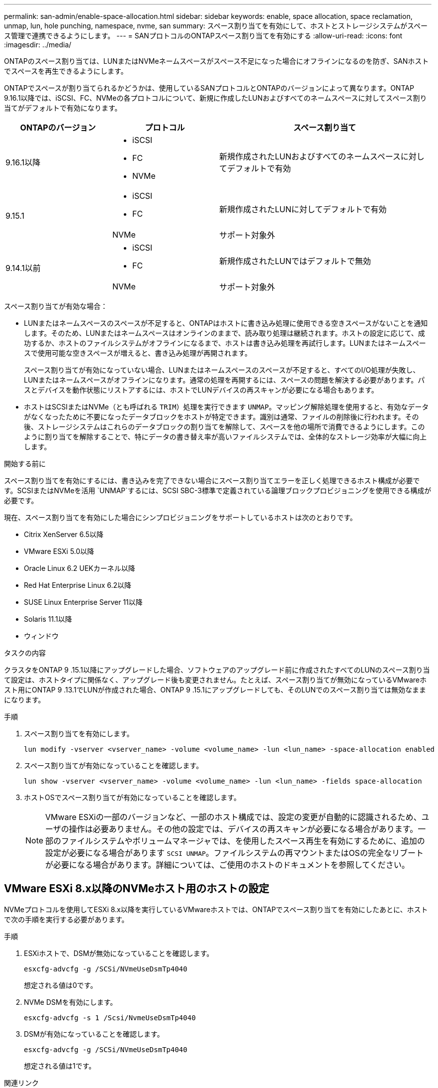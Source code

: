 ---
permalink: san-admin/enable-space-allocation.html 
sidebar: sidebar 
keywords: enable, space allocation, space reclamation, unmap, lun, hole punching, namespace, nvme, san 
summary: スペース割り当てを有効にして、ホストとストレージシステムがスペース管理で連携できるようにします。 
---
= SANプロトコルのONTAPスペース割り当てを有効にする
:allow-uri-read: 
:icons: font
:imagesdir: ../media/


[role="lead"]
ONTAPのスペース割り当ては、LUNまたはNVMeネームスペースがスペース不足になった場合にオフラインになるのを防ぎ、SANホストでスペースを再生できるようにします。

ONTAPでスペースが割り当てられるかどうかは、使用しているSANプロトコルとONTAPのバージョンによって異なります。ONTAP 9.16.1以降では、iSCSI、FC、NVMeの各プロトコルについて、新規に作成したLUNおよびすべてのネームスペースに対してスペース割り当てがデフォルトで有効になります。

[cols="2,2,4a"]
|===
| ONTAPのバージョン | プロトコル | スペース割り当て 


| 9.16.1以降  a| 
* iSCSI
* FC
* NVMe

 a| 
新規作成されたLUNおよびすべてのネームスペースに対してデフォルトで有効



.2+| 9.15.1  a| 
* iSCSI
* FC

 a| 
新規作成されたLUNに対してデフォルトで有効



| NVMe | サポート対象外 


.2+| 9.14.1以前  a| 
* iSCSI
* FC

 a| 
新規作成されたLUNではデフォルトで無効



| NVMe | サポート対象外 
|===
スペース割り当てが有効な場合：

* LUNまたはネームスペースのスペースが不足すると、ONTAPはホストに書き込み処理に使用できる空きスペースがないことを通知します。そのため、LUNまたはネームスペースはオンラインのままで、読み取り処理は継続されます。ホストの設定に応じて、成功するか、ホストのファイルシステムがオフラインになるまで、ホストは書き込み処理を再試行します。LUNまたはネームスペースで使用可能な空きスペースが増えると、書き込み処理が再開されます。
+
スペース割り当てが有効になっていない場合、LUNまたはネームスペースのスペースが不足すると、すべてのI/O処理が失敗し、LUNまたはネームスペースがオフラインになります。通常の処理を再開するには、スペースの問題を解決する必要があります。パスとデバイスを動作状態にリストアするには、ホストでLUNデバイスの再スキャンが必要になる場合もあります。

* ホストはSCSIまたはNVMe（とも呼ばれる `TRIM`）処理を実行できます `UNMAP`。マッピング解除処理を使用すると、有効なデータがなくなったために不要になったデータブロックをホストが特定できます。識別は通常、ファイルの削除後に行われます。その後、ストレージシステムはこれらのデータブロックの割り当てを解除して、スペースを他の場所で消費できるようにします。このように割り当てを解除することで、特にデータの書き替え率が高いファイルシステムでは、全体的なストレージ効率が大幅に向上します。


.開始する前に
スペース割り当てを有効にするには、書き込みを完了できない場合にスペース割り当てエラーを正しく処理できるホスト構成が必要です。SCSIまたはNVMeを活用 `UNMAP`するには、SCSI SBC-3標準で定義されている論理ブロックプロビジョニングを使用できる構成が必要です。

現在、スペース割り当てを有効にした場合にシンプロビジョニングをサポートしているホストは次のとおりです。

* Citrix XenServer 6.5以降
* VMware ESXi 5.0以降
* Oracle Linux 6.2 UEKカーネル以降
* Red Hat Enterprise Linux 6.2以降
* SUSE Linux Enterprise Server 11以降
* Solaris 11.1以降
* ウィンドウ


.タスクの内容
クラスタをONTAP 9 .15.1以降にアップグレードした場合、ソフトウェアのアップグレード前に作成されたすべてのLUNのスペース割り当て設定は、ホストタイプに関係なく、アップグレード後も変更されません。たとえば、スペース割り当てが無効になっているVMwareホスト用にONTAP 9 .13.1でLUNが作成された場合、ONTAP 9 .15.1にアップグレードしても、そのLUNでのスペース割り当ては無効なままになります。

.手順
. スペース割り当てを有効にします。
+
[source, cli]
----
lun modify -vserver <vserver_name> -volume <volume_name> -lun <lun_name> -space-allocation enabled
----
. スペース割り当てが有効になっていることを確認します。
+
[source, cli]
----
lun show -vserver <vserver_name> -volume <volume_name> -lun <lun_name> -fields space-allocation
----
. ホストOSでスペース割り当てが有効になっていることを確認します。
+

NOTE: VMware ESXiの一部のバージョンなど、一部のホスト構成では、設定の変更が自動的に認識されるため、ユーザの操作は必要ありません。その他の設定では、デバイスの再スキャンが必要になる場合があります。一部のファイルシステムやボリュームマネージャでは、を使用したスペース再生を有効にするために、追加の設定が必要になる場合があります `SCSI UNMAP`。ファイルシステムの再マウントまたはOSの完全なリブートが必要になる場合があります。詳細については、ご使用のホストのドキュメントを参照してください。





== VMware ESXi 8.x以降のNVMeホスト用のホストの設定

NVMeプロトコルを使用してESXi 8.x以降を実行しているVMwareホストでは、ONTAPでスペース割り当てを有効にしたあとに、ホストで次の手順を実行する必要があります。

.手順
. ESXiホストで、DSMが無効になっていることを確認します。
+
`esxcfg-advcfg -g /SCSi/NVmeUseDsmTp4040`

+
想定される値は0です。

. NVMe DSMを有効にします。
+
`esxcfg-advcfg -s 1 /Scsi/NvmeUseDsmTp4040`

. DSMが有効になっていることを確認します。
+
`esxcfg-advcfg -g /SCSi/NVmeUseDsmTp4040`

+
想定される値は1です。



.関連リンク
詳細については、をご覧ください link:https://docs.netapp.com/us-en/ontap-sanhost/nvme_esxi_8.html["ESXi 8.x（ONTAP）向けのNVMe-oFホストの設定"^]。
